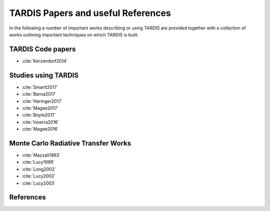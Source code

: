 ***********************************
TARDIS Papers and useful References
***********************************

In the following a number of important works describing or using TARDIS are
provided together with a collection of works outlining important techniques on
which TARDIS is built.

TARDIS Code papers
==================

* :cite:`Kerzendorf2014`

Studies using TARDIS
==================

* :cite:`Smartt2017`
* :cite:`Barna2017`
* :cite:`Heringer2017`
* :cite:`Magee2017`
* :cite:`Boyle2017`
* :cite:`Inserra2016`
* :cite:`Magee2016`

Monte Carlo Radiative Transfer Works
====================================

* :cite:`Mazzali1993`
* :cite:`Lucy1999`
* :cite:`Long2002`
* :cite:`Lucy2002`
* :cite:`Lucy2003`

References
==========

.. bibliography:: tardis.bib
